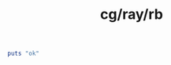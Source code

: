 :PROPERTIES:
:ID:       f8dda565-700e-45c2-855a-cfe811b45009
:header-args: :tangle rb/Ray.rb :comments both
:END:
#+title: cg/ray/rb

#+BEGIN_SRC ruby
  puts "ok"
#+END_SRC
